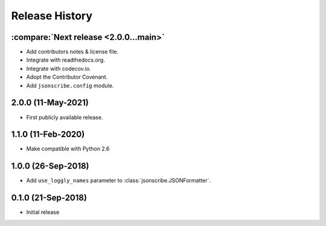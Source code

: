 Release History
===============

:compare:`Next release <2.0.0...main>`
--------------------------------------
- Add contributors notes & license file.
- Integrate with readthedocs.org.
- Integrate with codecov.io.
- Adopt the Contributor Covenant.
- Add ``jsonscribe.config`` module.

2.0.0 (11-May-2021)
-------------------
- First publicly available release.

1.1.0 (11-Feb-2020)
-------------------
- Make compatible with Python 2.6

1.0.0 (26-Sep-2018)
-------------------
- Add ``use_loggly_names`` parameter to :class:`jsonscribe.JSONFormatter`.

0.1.0 (21-Sep-2018)
-------------------
- Initial release
